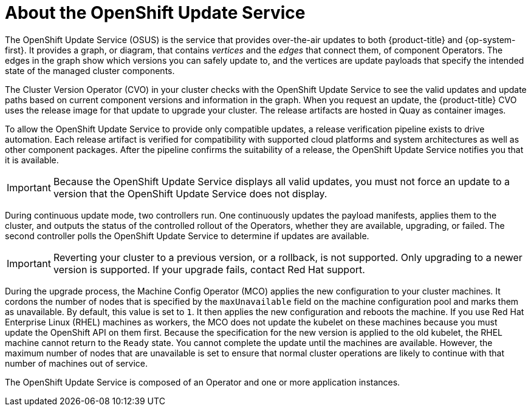 // Module included in the following assemblies:
//
// * architecture/architecture-installation.adoc
// * architecture/control-plane.adoc
// * updating/updating-cluster-between-minor.adoc
// * updating/updating-cluster-cli.adoc
// * updating/updating-cluster-rhel-compute.adoc
// * updating/updating-cluster.adoc
// * updating/updating-disconnected-cluster.adoc

[id="update-service-overview_{context}"]
= About the OpenShift Update Service

The OpenShift Update Service (OSUS) is the service that provides over-the-air updates to both {product-title} and {op-system-first}. It provides a graph, or diagram, that contains _vertices_ and the _edges_ that connect them, of component Operators. The edges in the graph show which versions you can safely update to, and the vertices are update payloads that specify the intended state of the managed cluster components.

The Cluster Version Operator (CVO) in your cluster checks with the OpenShift Update Service to see the valid updates and update paths based on current component versions and information in the graph. When you request an update, the {product-title} CVO uses the release image for that update to upgrade your cluster. The release artifacts are hosted in Quay as container images.
////
By accepting automatic updates, you can automatically
keep your cluster up to date with the most recent compatible components.
////

To allow the OpenShift Update Service to provide only compatible updates, a release verification pipeline exists to drive automation. Each release artifact is verified for compatibility with supported cloud platforms and system architectures as well as other component packages. After the pipeline confirms the suitability of a release, the OpenShift Update Service notifies you that it is available.

[IMPORTANT]
====
Because the OpenShift Update Service displays all valid updates, you must not force an update to a version that the OpenShift Update Service does not display.
====

////
The interaction between the registry and the OpenShift Update Service is different during bootstrap and continuous update modes. When you bootstrap the initial infrastructure, the Cluster Version Operator finds the fully qualified image name for the shortname of the images that it needs to apply to the server during installation. It looks at the imagestream that it needs to apply and renders it to disk. It calls bootkube and waits for a temporary minimal control plane to come up and load the Cluster Version Operator.
////

During continuous update mode, two controllers run. One continuously updates the payload manifests, applies them to the cluster, and outputs the status of the controlled rollout of the Operators, whether they are available, upgrading, or failed. The second controller polls the OpenShift Update Service to determine if updates are available.

[IMPORTANT]
====
Reverting your cluster to a previous version, or a rollback, is not supported.
Only upgrading to a newer version is supported.
If your upgrade fails, contact Red Hat support.
====

During the upgrade process, the Machine Config Operator (MCO) applies the new configuration to your cluster machines. It cordons the number of nodes that is specified by the `maxUnavailable` field on the machine configuration pool and marks them as unavailable. By default, this value is set to `1`. It then applies the new configuration and reboots the machine. If you use Red Hat Enterprise Linux (RHEL) machines as workers, the MCO does not update the kubelet on these machines because you must update the OpenShift API on them first. Because the specification for the new version is applied to the old kubelet, the RHEL machine cannot return to the `Ready` state. You cannot complete the update until the machines are available. However, the maximum number of nodes that are unavailable is set to ensure that normal cluster operations are likely to continue with that number of machines out of service.

The OpenShift Update Service is composed of an Operator and one or more application instances.
